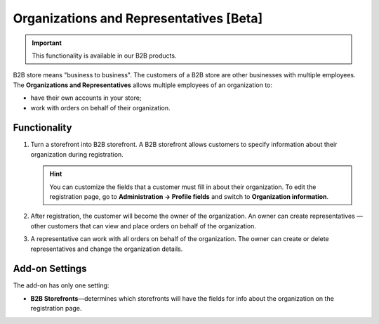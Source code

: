 ****************************************
Organizations and Representatives [Beta]
****************************************

.. important::

    This functionality is available in our B2B products.

B2B store means "business to business". The customers of a B2B store are other businesses with multiple employees. The **Organizations and Representatives** allows multiple employees of an organization to:

* have their own accounts in your store;

* work with orders on behalf of their organization.

=============
Functionality
=============

#. Turn a storefront into B2B storefront. A B2B storefront allows customers to specify information about their organization during registration.

   .. image:: img/b2b_registration.png
       :align: center
       :alt: A B2B storefront shows fields specific for an organization on the registration page.

   .. hint::

       You can customize the fields that a customer must fill in about their organization. To edit the registration page, go to **Administration → Profile fields** and switch to **Organization information**.

#. After registration, the customer will become the owner of the organization. An owner can create representatives — other customers that can view and place orders on behalf of the organization.

#. A representative can work with all orders on behalf of the organization. The owner can create or delete representatives and change the organization details.

   .. image:: img/manage_representatives.png
       :align: center
       :alt: Organization owner can manage representatives on the storefront.

===============
Add-on Settings
===============

The add-on has only one setting:

* **B2B Storefronts**—determines which storefronts will have the fields for info about the organization on the registration page.

  .. image:: img/settings.png
      :align: center
      :alt: Organization can only be created on a B2B storefront.
